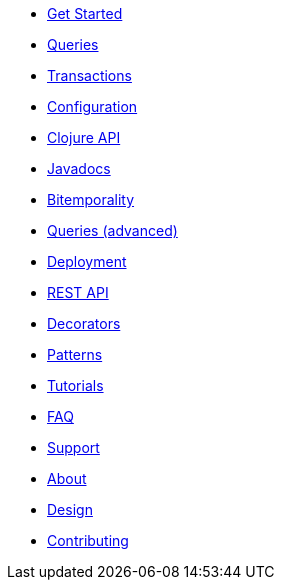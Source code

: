 * <<get_started.adoc#,Get Started>>
* <<queries.adoc#,Queries>>
* <<transactions.adoc#,Transactions>>
* <<configuration.adoc#,Configuration>>
* <<clojure_api.adoc#,Clojure API>>
* <<api.adoc#,Javadocs>>
* <<bitemp.adoc#,Bitemporality>>
* <<advanced_queries.adoc#,Queries (advanced)>>
* <<deployment.adoc#,Deployment>>
* <<rest.adoc#,REST API>>
* <<decorators.adoc#,Decorators>>
* <<patterns.adoc#,Patterns>>
* <<tutorials.adoc#,Tutorials>>
* <<faq.adoc#,FAQ>>
* <<support.adoc#,Support>>
* <<about.adoc#,About>>
* <<design.adoc#,Design>>
* <<contributing.adoc#,Contributing>>
